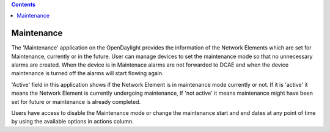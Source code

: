 .. contents::
   :depth: 3
..

Maintenance
===========

The 'Maintenance' application on the OpenDaylight provides the
information of the Network Elements which are set for Maintenance,
currently or in the future. User can manage devices to set the
maintenance mode so that no unnecessary alarms are created. When the
device is in Maintenace alarms are not forwarded to DCAE and when the
device maintenance is turned off the alarms will start flowing again.

'Active' field in this application shows if the Network Element is in
maintenance mode currently or not. If it is 'active' it means the
Network Element is currently undergoing maintenance, If 'not active' it
means maintenance might have been set for future or maintenance is
already completed.

Users have access to disable the Maintenance mode or change the
maintenance start and end dates at any point of time by using the
available options in actions column.
